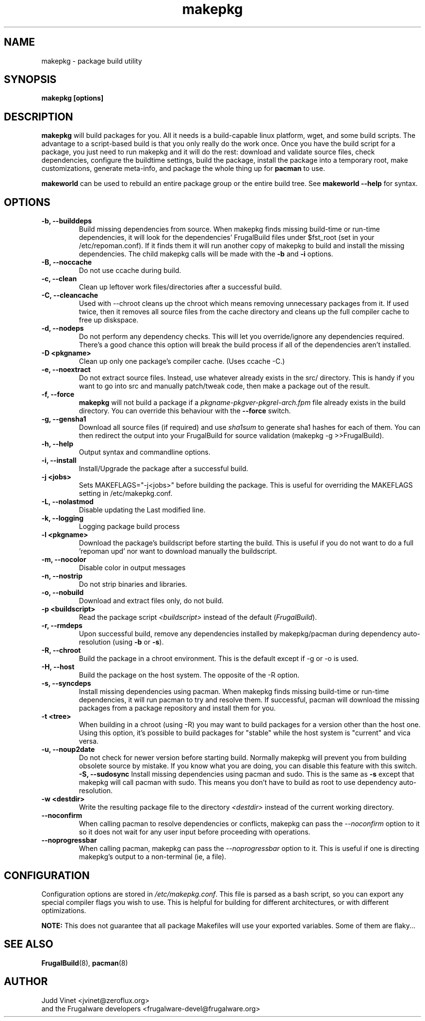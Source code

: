 .TH makepkg 8 "January 30, 2006" "Frugalware Developer Manual" ""
.SH NAME
makepkg \- package build utility
.SH SYNOPSIS
\fBmakepkg [options]\fP
.SH DESCRIPTION
\fBmakepkg\fP will build packages for you.  All it needs is
a build-capable linux platform, wget, and some build scripts.  The advantage
to a script-based build is that you only really do the work once.  Once you
have the build script for a package, you just need to run makepkg and it
will do the rest: download and validate source files, check dependencies,
configure the buildtime settings, build the package, install the package
into a temporary root, make customizations, generate meta-info, and package
the whole thing up for \fBpacman\fP to use.

\fBmakeworld\fP can be used to rebuild an entire package group or the
entire build tree.  See \fBmakeworld --help\fP for syntax.

.SH OPTIONS
.TP
.B "\-b, \-\-builddeps"
Build missing dependencies from source.  When makepkg finds missing build-time or
run-time dependencies, it will look for the dependencies' FrugalBuild files under
$fst_root (set in your /etc/repoman.conf).  If it finds them it will
run another copy of makepkg to build and install the missing dependencies.
The child makepkg calls will be made with the \fB-b\fP and \fB-i\fP options.
.TP
.B "\-B, \-\-noccache"
Do not use ccache during build.
.TP
.B "\-c, \-\-clean"
Clean up leftover work files/directories after a successful build.
.TP
.B "\-C, \-\-cleancache"
Used with --chroot cleans up the chroot which means removing unnecessary
packages from it. If used twice, then it removes all source files from
the cache directory and cleans up the full compiler cache to free up diskspace.
.TP
.B "\-d, \-\-nodeps"
Do not perform any dependency checks.  This will let you override/ignore any
dependencies required.  There's a good chance this option will break the build
process if all of the dependencies aren't installed.
.TP
.B "\-D <pkgname>"
Clean up only one package's compiler cache. (Uses ccache -C.)
.TP
.B "\-e, \-\-noextract"
Do not extract source files.  Instead, use whatever already exists in the
src/ directory.  This is handy if you want to go into src and manually
patch/tweak code, then make a package out of the result.
.TP
.B "\-f, \-\-force"
\fBmakepkg\fP will not build a package if a \fIpkgname-pkgver-pkgrel-arch.fpm\fP
file already exists in the build directory.  You can override this behaviour with
the \fB--force\fP switch.
.TP
.B "\-g, \-\-gensha1"
Download all source files (if required) and use \fIsha1sum\fP to generate sha1 hashes
for each of them.  You can then redirect the output into your FrugalBuild for source
validation (makepkg -g >>FrugalBuild).
.TP
.B "\-h, \-\-help"
Output syntax and commandline options.
.TP
.B "\-i, \-\-install"
Install/Upgrade the package after a successful build.
.TP
.B "\-j <jobs>"
Sets MAKEFLAGS="-j<jobs>" before building the package.  This is useful for overriding
the MAKEFLAGS setting in /etc/makepkg.conf.
.TP
.B "\-L, \-\-nolastmod"
Disable updating the Last modified line.
.TP
.B "\-k, \-\-logging"
Logging package build process
.TP
.B "\-l <pkgname>"
Download the package's buildscript before starting the build.  This is useful
if you do not want to do a full 'repoman upd' nor want to download manually the
buildscript.
.TP
.B "\-m, \-\-nocolor"
Disable color in output messages
.TP
.B "\-n, \-\-nostrip"
Do not strip binaries and libraries.
.TP
.B "\-o, \-\-nobuild"
Download and extract files only, do not build.
.TP
.B "\-p <buildscript>"
Read the package script \fI<buildscript>\fP instead of the default (\fIFrugalBuild\fP).
.TP
.B "\-r, \-\-rmdeps"
Upon successful build, remove any dependencies installed by makepkg/pacman during
dependency auto-resolution (using \fB-b\fP or \fB-s\fP).
.TP
.B "\-R, \-\-chroot"
Build the package in a chroot environment. This is the default except if -g or
-o is used.
.TP
.B "\-H, \-\-host"
Build the package on the host system. The opposite of the -R option.
.TP
.B "\-s, \-\-syncdeps"
Install missing dependencies using pacman.  When makepkg finds missing build-time
or run-time dependencies, it will run pacman to try and resolve them.  If successful,
pacman will download the missing packages from a package repository and
install them for you.
.TP
.B "\-t <tree>"
When building in a chroot (using -R) you may want to build packages for a
version other than the host one. Using this option, it's possible to build
packages for "stable" while the host system is "current" and vica versa.
.TP
.B "\-u, \-\-noup2date"
Do not check for newer version before starting build. Normally makepkg will
prevent you from building obsolete source by mistake. If you know what you are
doing, you can disable this feature with this switch.
.B "\-S, \-\-sudosync"
Install missing dependencies using pacman and sudo. This is the same as \fB-s\fP
except that makepkg will call pacman with sudo. This means you don't have to
build as root to use dependency auto-resolution.
.TP
.TP
.B "\-w <destdir>"
Write the resulting package file to the directory \fI<destdir>\fP instead of the
current working directory.
.TP
.B "\-\-noconfirm"
When calling pacman to resolve dependencies or conflicts, makepkg can pass
the \fI--noconfirm\fP option to it so it does not wait for any user
input before proceeding with operations.
.TP
.B "\-\-noprogressbar"
When calling pacman, makepkg can pass the \fI--noprogressbar\fP option to it.
This is useful if one is directing makepkg's output to a non-terminal (ie, a file).

.SH CONFIGURATION
Configuration options are stored in \fI/etc/makepkg.conf\fP.  This file is parsed
as a bash script, so you can export any special compiler flags you wish
to use.  This is helpful for building for different architectures, or with
different optimizations.

\fBNOTE:\fP This does not guarantee that all package Makefiles will use
your exported variables.  Some of them are flaky...
.SH "SEE ALSO"
.BR FrugalBuild (8),
.BR pacman (8)
.SH AUTHOR
.nf
Judd Vinet <jvinet@zeroflux.org>
and the Frugalware developers <frugalware-devel@frugalware.org>
.fi

